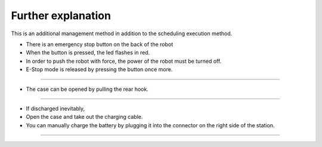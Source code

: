 Further explanation
==================

This is an additional management method in addition to the scheduling execution method.

--------------------------------------------------------------------------------
--------------------------------------------------------------------------------

.. thumbnail:: /_images/autorun/easy7.png
    :width: 500
    :height: 300

- There is an emergency stop button on the back of the robot
- When the button is pressed, the led flashes in red.
- In order to push the robot with force, the power of the robot must be turned off. 
- E-Stop mode is released by pressing the button once more.

--------------------------------------------------------------------------------------

.. thumbnail:: /_images/autorun/easy5.png
    :width: 500
    :height: 300

- The case can be opened by pulling the rear hook.

--------------------------------------------------------------------------------------

.. thumbnail:: /_images/autorun/easy6.jpg
    :width: 500
    :height: 300

- If discharged inevitably,
- Open the case and take out the charging cable.
- You can manually charge the battery by plugging it into the connector on the right side of the station.

---------------------------------------------------------------------------------------------------------------

.. raw:: html

    <div style="background: #D3D3D3" class="admonition note custom">
        <p style="background: #A9A9A9" class="admonition-title">
            Actions in case of other problems
        </p>
        <ul>
            <li>If the robot runs out of the designated route or place, turn off the robot, move it to the starting position, and then turn on the power.</li>
            <li>If the robot is stationary for a long time, run a few laps around the robot. If it still remains stationary, power off the robot, move it to the starting position, and power it on.</li>
            <li>If something goes wrong while the station is charging, press the e-stop button to slowly pull the robot back and then turn off the power.</li>
        </ul>
    </div>